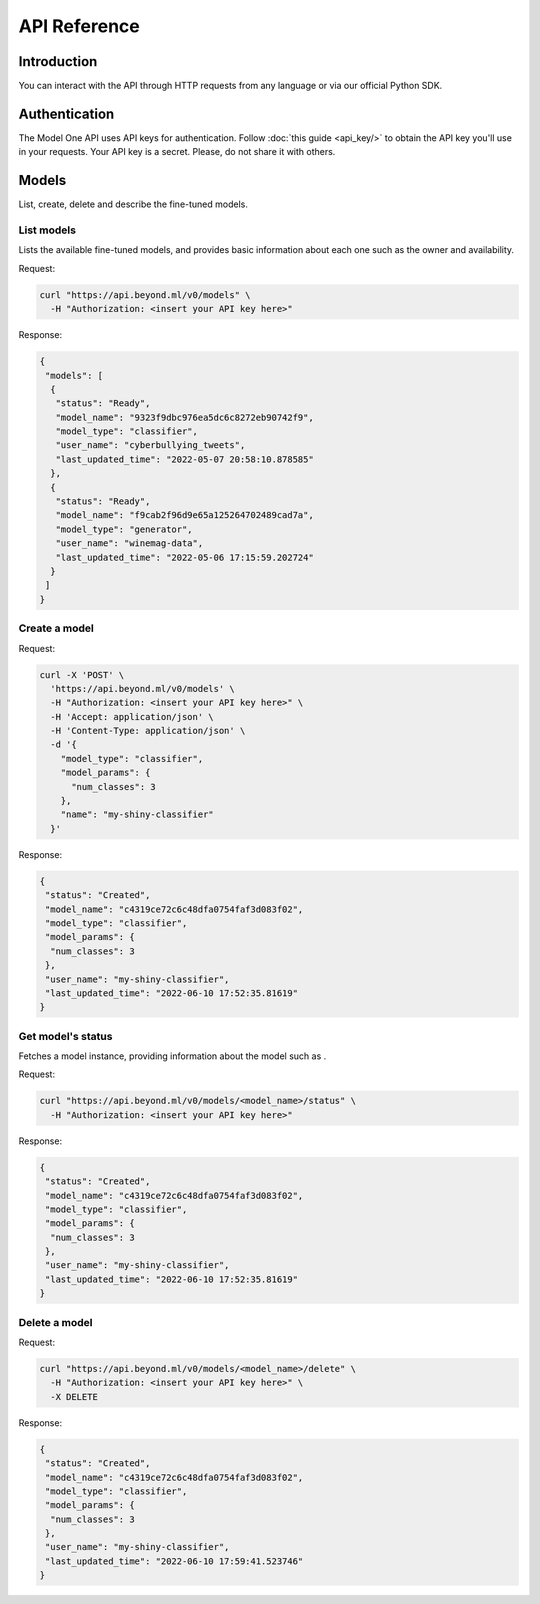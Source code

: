 API Reference
=============

Introduction
------------

You can interact with the API through HTTP requests from any language or via our official Python SDK.

Authentication
--------------

The Model One API uses API keys for authentication. Follow :doc:`this guide <api_key/>` to obtain the API key you'll use in your requests. Your API key is a secret. Please, do not share it with others.

Models
------

List, create, delete and describe the fine-tuned models.

List models
^^^^^^^^^^^

Lists the available fine-tuned models, and provides basic information about each one such as the owner and availability.

Request:

.. code:: bash

  curl "https://api.beyond.ml/v0/models" \
    -H "Authorization: <insert your API key here>"

Response:

.. code:: text

  {
   "models": [
    {
     "status": "Ready",
     "model_name": "9323f9dbc976ea5dc6c8272eb90742f9",
     "model_type": "classifier",
     "user_name": "cyberbullying_tweets",
     "last_updated_time": "2022-05-07 20:58:10.878585"
    },  
    {
     "status": "Ready",
     "model_name": "f9cab2f96d9e65a125264702489cad7a",
     "model_type": "generator",
     "user_name": "winemag-data",
     "last_updated_time": "2022-05-06 17:15:59.202724"
    }  
   ]
  }

Create a model
^^^^^^^^^^^^^^

.. option:: model_type <model type>
  
   Model type can be either generator or classifier.

.. option:: name <name>

   Name of a model.

.. option:: model_params.num_classes <number of classes>

   Creates a model for a multiclass classification task with <number of classes> classes.

Request:

.. code:: bash

  curl -X 'POST' \
    'https://api.beyond.ml/v0/models' \
    -H "Authorization: <insert your API key here>" \
    -H 'Accept: application/json' \
    -H 'Content-Type: application/json' \
    -d '{
      "model_type": "classifier",
      "model_params": {
        "num_classes": 3
      },
      "name": "my-shiny-classifier"
    }'

Response:

.. code:: text

 {
  "status": "Created",
  "model_name": "c4319ce72c6c48dfa0754faf3d083f02",
  "model_type": "classifier",
  "model_params": {
   "num_classes": 3
  },
  "user_name": "my-shiny-classifier",
  "last_updated_time": "2022-06-10 17:52:35.81619"
 }

Get model's status
^^^^^^^^^^^^^^^^^^

Fetches a model instance, providing information about the model such as .

.. option:: model_name <model name>

   Id obtained from model_name field on previous step.

Request:

.. code:: bash

  curl "https://api.beyond.ml/v0/models/<model_name>/status" \
    -H "Authorization: <insert your API key here>"

Response:

.. code:: text

 {
  "status": "Created",
  "model_name": "c4319ce72c6c48dfa0754faf3d083f02",
  "model_type": "classifier",
  "model_params": {
   "num_classes": 3
  },
  "user_name": "my-shiny-classifier",
  "last_updated_time": "2022-06-10 17:52:35.81619"
 }

Delete a model
^^^^^^^^^^^^^^

Request:

.. code:: bash

  curl "https://api.beyond.ml/v0/models/<model_name>/delete" \
    -H "Authorization: <insert your API key here>" \
    -X DELETE

Response:

.. code:: text

 {
  "status": "Created",
  "model_name": "c4319ce72c6c48dfa0754faf3d083f02",
  "model_type": "classifier",
  "model_params": {
   "num_classes": 3
  },
  "user_name": "my-shiny-classifier",
  "last_updated_time": "2022-06-10 17:59:41.523746"
 }
